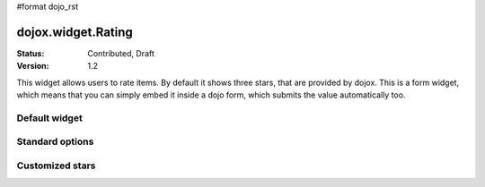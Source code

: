 #format dojo_rst

dojox.widget.Rating
===================

:Status: Contributed, Draft
:Version: 1.2

This widget allows users to rate items. By default it shows three stars, that are provided by dojox. 
This is a form widget, which means that you can simply embed it inside a dojo form, which submits the value automatically too.

Default widget
---------------

.. codeviewer::
  
  <style type="text/css">
    @import "/moin_static163/js/dojo/trunk/release/dojo/dojox/form/resources/Rating.css"; 
  </style>
  <script type="text/javascript">
    dojo.require("dojox.form.Rating");
  </script>

  <div dojoType="dojox.form.Rating"></div>


Standard options
----------------

.. codeviewer::
  
  <style type="text/css">
    @import "/moin_static163/js/dojo/trunk/release/dojo/dojox/form/resources/Rating.css"; 
  </style>
  <script type="text/javascript">
    dojo.require("dojox.form.Rating");
  </script>

  <div dojoType="dojox.form.Rating" numStars="10" value="4"></div>



Customized stars
----------------

.. codeviewer::
  
  <style type="text/css">
    @import "/moin_static163/js/dojo/trunk/release/dojo/dojox/form/resources/Rating.css";
    #myRating .dojoxRatingStar{
      background-image:url(/moin_static163/js/dojo/trunk/release/dojo/dijit/themes/tundra/images/dndCopy.png);
      width:16px;
      height:16px;
      opactiy:0.5;
      filter:alpha(opacity=50);
    }
		
    #myRating .dojoxRatingStarChecked {
      background-image:url(/moin_static163/js/dojo/trunk/release/dojo/dijit/themes/tundra/images/dndMove.png);
      opactiy:1;
      filter:alpha(opacity=100);
    }
    #myRating .dojoxRatingStarHover {
      background-image:url(/moin_static163/js/dojo/trunk/release/dojo/dijit/themes/tundra/images/dndNoMove.png);
      opactiy:1;
      filter:alpha(opacity=100);
    }

  </style>
  <script type="text/javascript">
    dojo.require("dojox.form.Rating");
  </script>
 
  <div id="myRating">
    <div dojoType="dojox.form.Rating" numStars="6" value="2"></div>
  </div>
